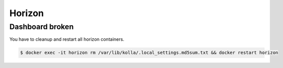 =======
Horizon
=======

Dashboard broken                             
================

.. image:: /images/horizon-broken.png                      

You have to cleanup and restart all horizon containers.    

.. code-block:: console

   $ docker exec -it horizon rm /var/lib/kolla/.local_settings.md5sum.txt && docker restart horizon
